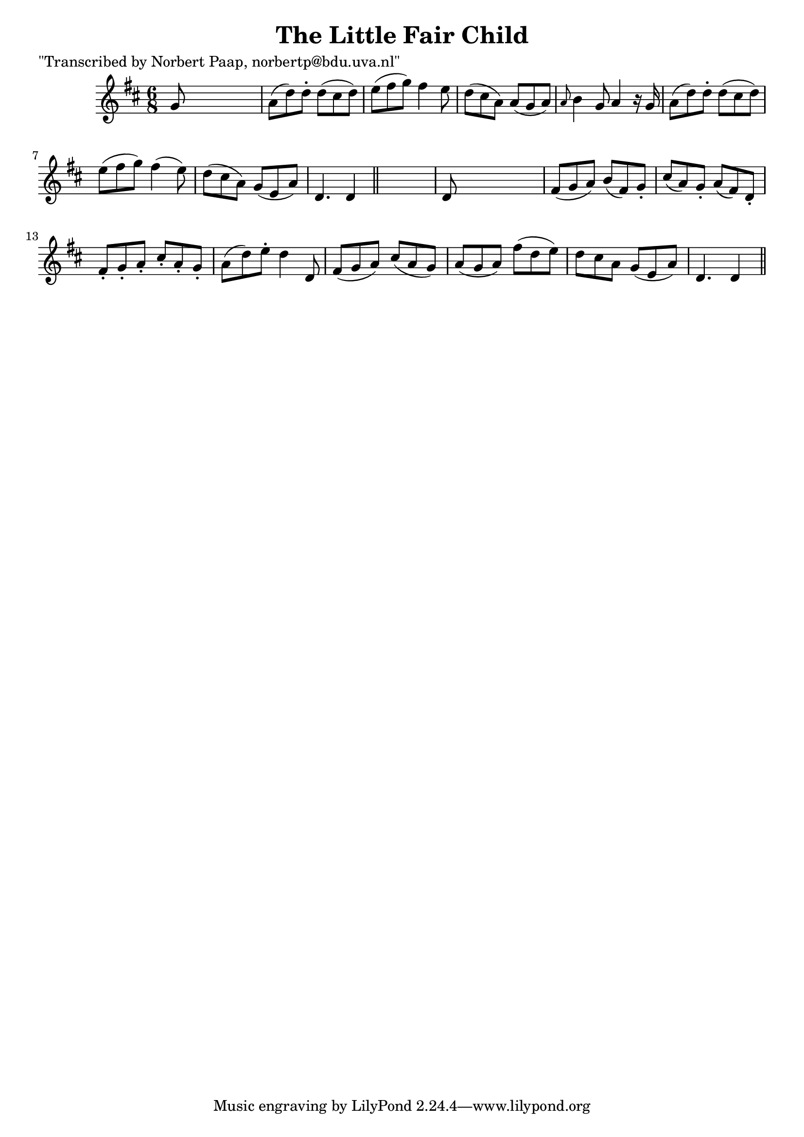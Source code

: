 
\version "2.16.2"
% automatically converted by musicxml2ly from xml/0007_np.xml

%% additional definitions required by the score:
\language "english"


\header {
    poet = "\"Transcribed by Norbert Paap, norbertp@bdu.uva.nl\""
    encoder = "abc2xml version 63"
    encodingdate = "2015-01-25"
    title = "The Little Fair Child"
    }

\layout {
    \context { \Score
        autoBeaming = ##f
        }
    }
PartPOneVoiceOne =  \relative g' {
    \key d \major \time 6/8 g8 s8*5 | % 2
    a8 ( [ d8 ) d8 -. ] d8 ( [ cs8 d8 ) ] | % 3
    e8 ( [ fs8 g8 ) ] fs4 e8 | % 4
    d8 ( [ cs8 a8 ) ] a8 ( [ g8 a8 ) ] | % 5
    \grace { a8 } b4 g8 a4 r16 g16 | % 6
    a8 ( [ d8 ) d8 -. ] d8 ( [ cs8 d8 ) ] | % 7
    e8 ( [ fs8 g8 ) ] fs4 ( e8 ) | % 8
    d8 ( [ cs8 a8 ) ] g8 ( [ e8 a8 ) ] | % 9
    d,4. d4 \bar "||"
    s8 | \barNumberCheck #10
    d8 s8*5 | % 11
    fs8 ( [ g8 a8 ) ] b8 ( [ fs8 ) g8 -. ] | % 12
    cs8 ( [ a8 ) g8 -. ] a8 ( [ fs8 ) d8 -. ] | % 13
    fs8 -. [ g8 -. a8 -. ] cs8 -. [ a8 -. g8 -. ] | % 14
    a8 ( [ d8 ) e8 -. ] d4 d,8 | % 15
    fs8 ( [ g8 a8 ) ] cs8 ( [ a8 g8 ) ] | % 16
    a8 ( [ g8 a8 ) ] fs'8 ( [ d8 e8 ) ] | % 17
    d8 [ cs8 a8 ] g8 ( [ e8 a8 ) ] | % 18
    d,4. d4 \bar "||"
    }


% The score definition
\score {
    <<
        \new Staff <<
            \context Staff << 
                \context Voice = "PartPOneVoiceOne" { \PartPOneVoiceOne }
                >>
            >>
        
        >>
    \layout {}
    % To create MIDI output, uncomment the following line:
    %  \midi {}
    }

